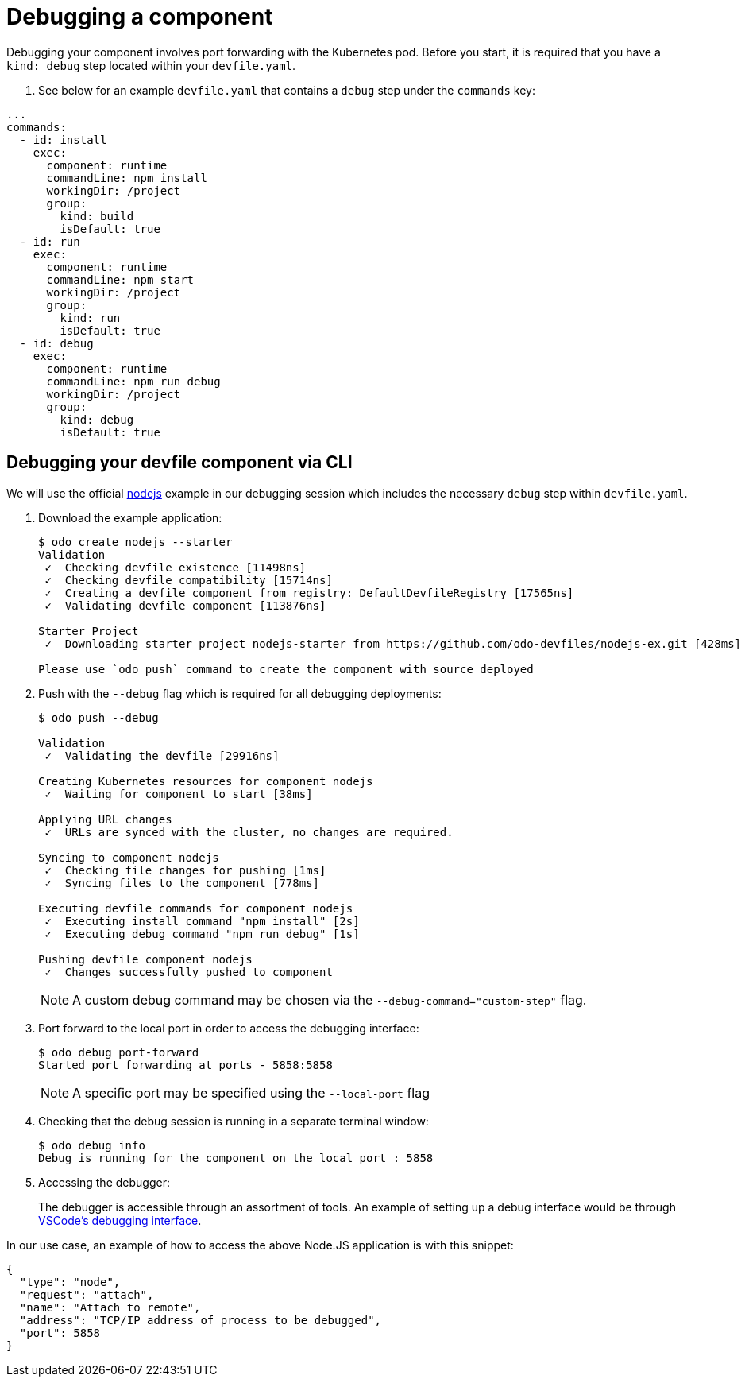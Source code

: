 = Debugging a component

Debugging your component involves port forwarding with the Kubernetes pod. Before you start, it is required that you have a `kind: debug` step located within your `devfile.yaml`.

. See below for an example `devfile.yaml` that contains a `debug` step under the `commands` key:
[source,yaml]
----
...
commands:
  - id: install
    exec:
      component: runtime
      commandLine: npm install
      workingDir: /project
      group:
        kind: build
        isDefault: true
  - id: run
    exec:
      component: runtime
      commandLine: npm start
      workingDir: /project
      group:
        kind: run
        isDefault: true
  - id: debug
    exec:
      component: runtime
      commandLine: npm run debug
      workingDir: /project
      group:
        kind: debug
        isDefault: true
----

== Debugging your devfile component via CLI

We will use the official link:https://github.com/odo-devfiles/registry/tree/master/devfiles/nodejs[nodejs] example in our debugging session which includes the necessary `debug` step within `devfile.yaml`.

. Download the example application:
+
[source,sh]
----
$ odo create nodejs --starter
Validation
 ✓  Checking devfile existence [11498ns]
 ✓  Checking devfile compatibility [15714ns]
 ✓  Creating a devfile component from registry: DefaultDevfileRegistry [17565ns]
 ✓  Validating devfile component [113876ns]

Starter Project
 ✓  Downloading starter project nodejs-starter from https://github.com/odo-devfiles/nodejs-ex.git [428ms]

Please use `odo push` command to create the component with source deployed
----

. Push with the `--debug` flag which is required for all debugging deployments:
+
[source,sh]
----
$ odo push --debug

Validation
 ✓  Validating the devfile [29916ns]

Creating Kubernetes resources for component nodejs
 ✓  Waiting for component to start [38ms]

Applying URL changes
 ✓  URLs are synced with the cluster, no changes are required.

Syncing to component nodejs
 ✓  Checking file changes for pushing [1ms]
 ✓  Syncing files to the component [778ms]

Executing devfile commands for component nodejs
 ✓  Executing install command "npm install" [2s]
 ✓  Executing debug command "npm run debug" [1s]

Pushing devfile component nodejs
 ✓  Changes successfully pushed to component
----
+
NOTE: A custom debug command may be chosen via the `--debug-command="custom-step"` flag.

. Port forward to the local port in order to access the debugging interface:
+
[source,sh]
----
$ odo debug port-forward
Started port forwarding at ports - 5858:5858
----
+
NOTE: A specific port may be specified using the `--local-port` flag

. Checking that the debug session is running in a separate terminal window:
+
[source,sh]
----
$ odo debug info
Debug is running for the component on the local port : 5858
----

. Accessing the debugger:
+
The debugger is accessible through an assortment of tools. An example of setting up a debug interface would be through link:https://code.visualstudio.com/docs/nodejs/nodejs-debugging#_remote-debugging[VSCode's debugging interface].

In our use case, an example of how to access the above Node.JS application is with this snippet:

[source,json]
----
{
  "type": "node",
  "request": "attach",
  "name": "Attach to remote",
  "address": "TCP/IP address of process to be debugged",
  "port": 5858
}
----
